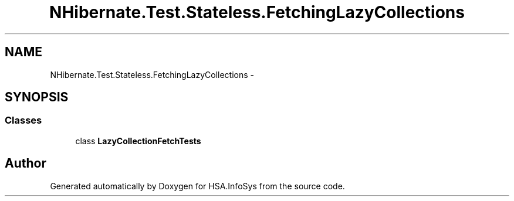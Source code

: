 .TH "NHibernate.Test.Stateless.FetchingLazyCollections" 3 "Fri Jul 5 2013" "Version 1.0" "HSA.InfoSys" \" -*- nroff -*-
.ad l
.nh
.SH NAME
NHibernate.Test.Stateless.FetchingLazyCollections \- 
.SH SYNOPSIS
.br
.PP
.SS "Classes"

.in +1c
.ti -1c
.RI "class \fBLazyCollectionFetchTests\fP"
.br
.in -1c
.SH "Author"
.PP 
Generated automatically by Doxygen for HSA\&.InfoSys from the source code\&.
